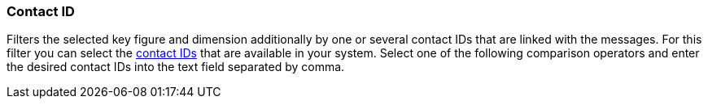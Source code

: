 === Contact ID

Filters the selected key figure and dimension additionally by one or several contact IDs that are linked with the messages. For this filter you can select the <<crm/managing-contacts#200, contact IDs>> that are available in your system. Select one of the following comparison operators and enter the desired contact IDs into the text field separated by comma.
